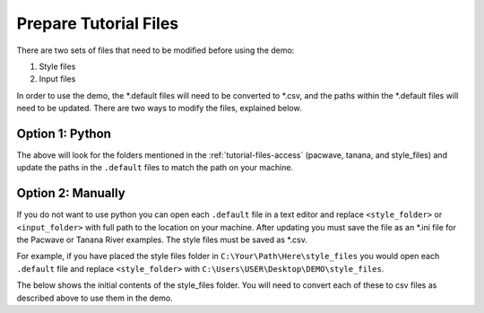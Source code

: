 .. _prepare_tutorial_files:

Prepare Tutorial Files
==========================

There are two sets of files that need to be modified before using the demo:

1. Style files
2. Input files

In order to use the demo, the \*.default files will need to be converted to \*.csv, and the paths within the \*.default files will need to be updated. There are two ways to modify the files, explained below.


..  code-block:: none
    :caption: Tutorial file default files

    DEMO 
    ├───pacwave
    │   acoustics_module _100db_threshold.default
    │   acoustics_module_120dB_threshold.default
    │   acoustics_module_219dB_threshold.default
    │   all_modules.default
    │   shear_stress_module.default
    │   shear_stress_module_no_receptor.default
    │   velocity_module.default
    │   velocity_module_no_receptor.default
    │
    ├───style_files
    │   pacwave_style_files_all_modules.default
    │   tanana_style_files_all_modules.default
    │
    └───tanana_river
        shear_and_velocity_with_receptor.default
        shear_with_receptor.default
        velocity_with_receptor.default



Option 1: Python
^^^^^^^^^^^^^^^^^^^^
.. code-block:: bash
    :caption: localize_tutorial_files.py

    python localize_tutorial_files.py
    Where are your input files for pacwave?:
    C:\Your\Path\Here\pacwave


The above will look for the folders mentioned in the :ref:`tutorial-files-access` (pacwave, tanana, and style_files) and update the paths in the ``.default`` files to match the path on your machine.

Option 2: Manually
^^^^^^^^^^^^^^^^^^^^

If you do not want to use python you can open each ``.default`` file in a text editor and replace ``<style_folder>`` or ``<input_folder>``  with full path to the location on your machine. After updating you must save the file as an \*.ini file for the Pacwave or Tanana River examples. The style files must be saved as \*.csv. 



For example, if you have placed the style files folder in ``C:\Your\Path\Here\style_files`` you would open each ``.default`` file and replace ``<style_folder>`` with ``C:\Users\USER\Desktop\DEMO\style_files``. 

..  code-block:: none
    :caption: Style Folder \*.default: Replace <style_folder> save as csv

    Type,Style
    shear_stress_without_devices,<style_folder>\layer_style\shear_stress_continuous.qml
    shear_stress_with_devices,<style_folder>\layer_style\shear_stress_continuous.qml
    shear_stress_difference,<style_folder>\layer_style\shear_stress_continuous.qml
    ...


The below shows the initial contents of the style_files folder. You will need to convert each of these to csv files as described above to use them in the demo.

..  code-block:: none
    :caption: Pacwave or Tanana River \*.default: Replace <input_folder> & <style_folder> save as \*.ini

    [Input]
    shear stress device present filepath = <input_folder>/mec_present
    shear stress device not present filepath = <input_folder>/mec_not_present
    shear stress averaging = Maximum
    ...
    coordinate reference system = 32606
    output style files = <style_folder>/tanana_style_files_all_modules.csv

    [Output]
    output filepath = <input_folder>/Output/Shear_with_receptor
